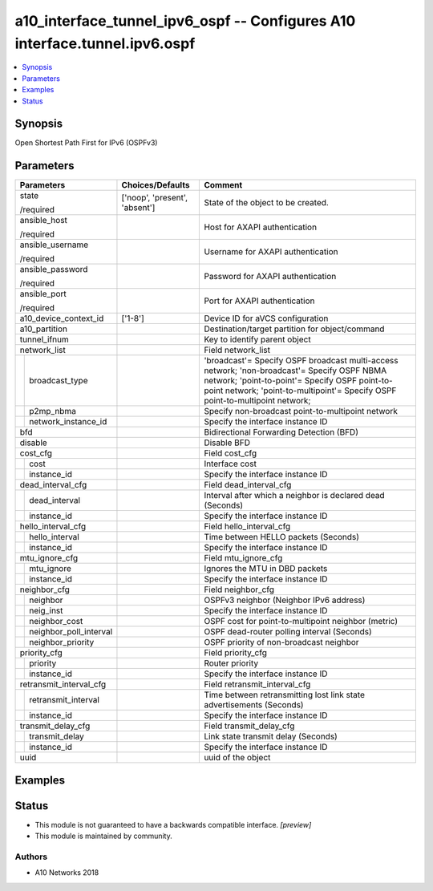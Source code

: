 .. _a10_interface_tunnel_ipv6_ospf_module:


a10_interface_tunnel_ipv6_ospf -- Configures A10 interface.tunnel.ipv6.ospf
===========================================================================

.. contents::
   :local:
   :depth: 1


Synopsis
--------

Open Shortest Path First for IPv6 (OSPFv3)






Parameters
----------

+----------------------------+-------------------------------+-------------------------------------------------------------------------------------------------------------------------------------------------------------------------------------------------------------------------------+
| Parameters                 | Choices/Defaults              | Comment                                                                                                                                                                                                                       |
|                            |                               |                                                                                                                                                                                                                               |
|                            |                               |                                                                                                                                                                                                                               |
+============================+===============================+===============================================================================================================================================================================================================================+
| state                      | ['noop', 'present', 'absent'] | State of the object to be created.                                                                                                                                                                                            |
|                            |                               |                                                                                                                                                                                                                               |
| /required                  |                               |                                                                                                                                                                                                                               |
+----------------------------+-------------------------------+-------------------------------------------------------------------------------------------------------------------------------------------------------------------------------------------------------------------------------+
| ansible_host               |                               | Host for AXAPI authentication                                                                                                                                                                                                 |
|                            |                               |                                                                                                                                                                                                                               |
| /required                  |                               |                                                                                                                                                                                                                               |
+----------------------------+-------------------------------+-------------------------------------------------------------------------------------------------------------------------------------------------------------------------------------------------------------------------------+
| ansible_username           |                               | Username for AXAPI authentication                                                                                                                                                                                             |
|                            |                               |                                                                                                                                                                                                                               |
| /required                  |                               |                                                                                                                                                                                                                               |
+----------------------------+-------------------------------+-------------------------------------------------------------------------------------------------------------------------------------------------------------------------------------------------------------------------------+
| ansible_password           |                               | Password for AXAPI authentication                                                                                                                                                                                             |
|                            |                               |                                                                                                                                                                                                                               |
| /required                  |                               |                                                                                                                                                                                                                               |
+----------------------------+-------------------------------+-------------------------------------------------------------------------------------------------------------------------------------------------------------------------------------------------------------------------------+
| ansible_port               |                               | Port for AXAPI authentication                                                                                                                                                                                                 |
|                            |                               |                                                                                                                                                                                                                               |
| /required                  |                               |                                                                                                                                                                                                                               |
+----------------------------+-------------------------------+-------------------------------------------------------------------------------------------------------------------------------------------------------------------------------------------------------------------------------+
| a10_device_context_id      | ['1-8']                       | Device ID for aVCS configuration                                                                                                                                                                                              |
|                            |                               |                                                                                                                                                                                                                               |
|                            |                               |                                                                                                                                                                                                                               |
+----------------------------+-------------------------------+-------------------------------------------------------------------------------------------------------------------------------------------------------------------------------------------------------------------------------+
| a10_partition              |                               | Destination/target partition for object/command                                                                                                                                                                               |
|                            |                               |                                                                                                                                                                                                                               |
|                            |                               |                                                                                                                                                                                                                               |
+----------------------------+-------------------------------+-------------------------------------------------------------------------------------------------------------------------------------------------------------------------------------------------------------------------------+
| tunnel_ifnum               |                               | Key to identify parent object                                                                                                                                                                                                 |
|                            |                               |                                                                                                                                                                                                                               |
|                            |                               |                                                                                                                                                                                                                               |
+----------------------------+-------------------------------+-------------------------------------------------------------------------------------------------------------------------------------------------------------------------------------------------------------------------------+
| network_list               |                               | Field network_list                                                                                                                                                                                                            |
|                            |                               |                                                                                                                                                                                                                               |
|                            |                               |                                                                                                                                                                                                                               |
+---+------------------------+-------------------------------+-------------------------------------------------------------------------------------------------------------------------------------------------------------------------------------------------------------------------------+
|   | broadcast_type         |                               | 'broadcast'= Specify OSPF broadcast multi-access network; 'non-broadcast'= Specify OSPF NBMA network; 'point-to-point'= Specify OSPF point-to-point network; 'point-to-multipoint'= Specify OSPF point-to-multipoint network; |
|   |                        |                               |                                                                                                                                                                                                                               |
|   |                        |                               |                                                                                                                                                                                                                               |
+---+------------------------+-------------------------------+-------------------------------------------------------------------------------------------------------------------------------------------------------------------------------------------------------------------------------+
|   | p2mp_nbma              |                               | Specify non-broadcast point-to-multipoint network                                                                                                                                                                             |
|   |                        |                               |                                                                                                                                                                                                                               |
|   |                        |                               |                                                                                                                                                                                                                               |
+---+------------------------+-------------------------------+-------------------------------------------------------------------------------------------------------------------------------------------------------------------------------------------------------------------------------+
|   | network_instance_id    |                               | Specify the interface instance ID                                                                                                                                                                                             |
|   |                        |                               |                                                                                                                                                                                                                               |
|   |                        |                               |                                                                                                                                                                                                                               |
+---+------------------------+-------------------------------+-------------------------------------------------------------------------------------------------------------------------------------------------------------------------------------------------------------------------------+
| bfd                        |                               | Bidirectional Forwarding Detection (BFD)                                                                                                                                                                                      |
|                            |                               |                                                                                                                                                                                                                               |
|                            |                               |                                                                                                                                                                                                                               |
+----------------------------+-------------------------------+-------------------------------------------------------------------------------------------------------------------------------------------------------------------------------------------------------------------------------+
| disable                    |                               | Disable BFD                                                                                                                                                                                                                   |
|                            |                               |                                                                                                                                                                                                                               |
|                            |                               |                                                                                                                                                                                                                               |
+----------------------------+-------------------------------+-------------------------------------------------------------------------------------------------------------------------------------------------------------------------------------------------------------------------------+
| cost_cfg                   |                               | Field cost_cfg                                                                                                                                                                                                                |
|                            |                               |                                                                                                                                                                                                                               |
|                            |                               |                                                                                                                                                                                                                               |
+---+------------------------+-------------------------------+-------------------------------------------------------------------------------------------------------------------------------------------------------------------------------------------------------------------------------+
|   | cost                   |                               | Interface cost                                                                                                                                                                                                                |
|   |                        |                               |                                                                                                                                                                                                                               |
|   |                        |                               |                                                                                                                                                                                                                               |
+---+------------------------+-------------------------------+-------------------------------------------------------------------------------------------------------------------------------------------------------------------------------------------------------------------------------+
|   | instance_id            |                               | Specify the interface instance ID                                                                                                                                                                                             |
|   |                        |                               |                                                                                                                                                                                                                               |
|   |                        |                               |                                                                                                                                                                                                                               |
+---+------------------------+-------------------------------+-------------------------------------------------------------------------------------------------------------------------------------------------------------------------------------------------------------------------------+
| dead_interval_cfg          |                               | Field dead_interval_cfg                                                                                                                                                                                                       |
|                            |                               |                                                                                                                                                                                                                               |
|                            |                               |                                                                                                                                                                                                                               |
+---+------------------------+-------------------------------+-------------------------------------------------------------------------------------------------------------------------------------------------------------------------------------------------------------------------------+
|   | dead_interval          |                               | Interval after which a neighbor is declared dead (Seconds)                                                                                                                                                                    |
|   |                        |                               |                                                                                                                                                                                                                               |
|   |                        |                               |                                                                                                                                                                                                                               |
+---+------------------------+-------------------------------+-------------------------------------------------------------------------------------------------------------------------------------------------------------------------------------------------------------------------------+
|   | instance_id            |                               | Specify the interface instance ID                                                                                                                                                                                             |
|   |                        |                               |                                                                                                                                                                                                                               |
|   |                        |                               |                                                                                                                                                                                                                               |
+---+------------------------+-------------------------------+-------------------------------------------------------------------------------------------------------------------------------------------------------------------------------------------------------------------------------+
| hello_interval_cfg         |                               | Field hello_interval_cfg                                                                                                                                                                                                      |
|                            |                               |                                                                                                                                                                                                                               |
|                            |                               |                                                                                                                                                                                                                               |
+---+------------------------+-------------------------------+-------------------------------------------------------------------------------------------------------------------------------------------------------------------------------------------------------------------------------+
|   | hello_interval         |                               | Time between HELLO packets (Seconds)                                                                                                                                                                                          |
|   |                        |                               |                                                                                                                                                                                                                               |
|   |                        |                               |                                                                                                                                                                                                                               |
+---+------------------------+-------------------------------+-------------------------------------------------------------------------------------------------------------------------------------------------------------------------------------------------------------------------------+
|   | instance_id            |                               | Specify the interface instance ID                                                                                                                                                                                             |
|   |                        |                               |                                                                                                                                                                                                                               |
|   |                        |                               |                                                                                                                                                                                                                               |
+---+------------------------+-------------------------------+-------------------------------------------------------------------------------------------------------------------------------------------------------------------------------------------------------------------------------+
| mtu_ignore_cfg             |                               | Field mtu_ignore_cfg                                                                                                                                                                                                          |
|                            |                               |                                                                                                                                                                                                                               |
|                            |                               |                                                                                                                                                                                                                               |
+---+------------------------+-------------------------------+-------------------------------------------------------------------------------------------------------------------------------------------------------------------------------------------------------------------------------+
|   | mtu_ignore             |                               | Ignores the MTU in DBD packets                                                                                                                                                                                                |
|   |                        |                               |                                                                                                                                                                                                                               |
|   |                        |                               |                                                                                                                                                                                                                               |
+---+------------------------+-------------------------------+-------------------------------------------------------------------------------------------------------------------------------------------------------------------------------------------------------------------------------+
|   | instance_id            |                               | Specify the interface instance ID                                                                                                                                                                                             |
|   |                        |                               |                                                                                                                                                                                                                               |
|   |                        |                               |                                                                                                                                                                                                                               |
+---+------------------------+-------------------------------+-------------------------------------------------------------------------------------------------------------------------------------------------------------------------------------------------------------------------------+
| neighbor_cfg               |                               | Field neighbor_cfg                                                                                                                                                                                                            |
|                            |                               |                                                                                                                                                                                                                               |
|                            |                               |                                                                                                                                                                                                                               |
+---+------------------------+-------------------------------+-------------------------------------------------------------------------------------------------------------------------------------------------------------------------------------------------------------------------------+
|   | neighbor               |                               | OSPFv3 neighbor (Neighbor IPv6 address)                                                                                                                                                                                       |
|   |                        |                               |                                                                                                                                                                                                                               |
|   |                        |                               |                                                                                                                                                                                                                               |
+---+------------------------+-------------------------------+-------------------------------------------------------------------------------------------------------------------------------------------------------------------------------------------------------------------------------+
|   | neig_inst              |                               | Specify the interface instance ID                                                                                                                                                                                             |
|   |                        |                               |                                                                                                                                                                                                                               |
|   |                        |                               |                                                                                                                                                                                                                               |
+---+------------------------+-------------------------------+-------------------------------------------------------------------------------------------------------------------------------------------------------------------------------------------------------------------------------+
|   | neighbor_cost          |                               | OSPF cost for point-to-multipoint neighbor (metric)                                                                                                                                                                           |
|   |                        |                               |                                                                                                                                                                                                                               |
|   |                        |                               |                                                                                                                                                                                                                               |
+---+------------------------+-------------------------------+-------------------------------------------------------------------------------------------------------------------------------------------------------------------------------------------------------------------------------+
|   | neighbor_poll_interval |                               | OSPF dead-router polling interval (Seconds)                                                                                                                                                                                   |
|   |                        |                               |                                                                                                                                                                                                                               |
|   |                        |                               |                                                                                                                                                                                                                               |
+---+------------------------+-------------------------------+-------------------------------------------------------------------------------------------------------------------------------------------------------------------------------------------------------------------------------+
|   | neighbor_priority      |                               | OSPF priority of non-broadcast neighbor                                                                                                                                                                                       |
|   |                        |                               |                                                                                                                                                                                                                               |
|   |                        |                               |                                                                                                                                                                                                                               |
+---+------------------------+-------------------------------+-------------------------------------------------------------------------------------------------------------------------------------------------------------------------------------------------------------------------------+
| priority_cfg               |                               | Field priority_cfg                                                                                                                                                                                                            |
|                            |                               |                                                                                                                                                                                                                               |
|                            |                               |                                                                                                                                                                                                                               |
+---+------------------------+-------------------------------+-------------------------------------------------------------------------------------------------------------------------------------------------------------------------------------------------------------------------------+
|   | priority               |                               | Router priority                                                                                                                                                                                                               |
|   |                        |                               |                                                                                                                                                                                                                               |
|   |                        |                               |                                                                                                                                                                                                                               |
+---+------------------------+-------------------------------+-------------------------------------------------------------------------------------------------------------------------------------------------------------------------------------------------------------------------------+
|   | instance_id            |                               | Specify the interface instance ID                                                                                                                                                                                             |
|   |                        |                               |                                                                                                                                                                                                                               |
|   |                        |                               |                                                                                                                                                                                                                               |
+---+------------------------+-------------------------------+-------------------------------------------------------------------------------------------------------------------------------------------------------------------------------------------------------------------------------+
| retransmit_interval_cfg    |                               | Field retransmit_interval_cfg                                                                                                                                                                                                 |
|                            |                               |                                                                                                                                                                                                                               |
|                            |                               |                                                                                                                                                                                                                               |
+---+------------------------+-------------------------------+-------------------------------------------------------------------------------------------------------------------------------------------------------------------------------------------------------------------------------+
|   | retransmit_interval    |                               | Time between retransmitting lost link state advertisements (Seconds)                                                                                                                                                          |
|   |                        |                               |                                                                                                                                                                                                                               |
|   |                        |                               |                                                                                                                                                                                                                               |
+---+------------------------+-------------------------------+-------------------------------------------------------------------------------------------------------------------------------------------------------------------------------------------------------------------------------+
|   | instance_id            |                               | Specify the interface instance ID                                                                                                                                                                                             |
|   |                        |                               |                                                                                                                                                                                                                               |
|   |                        |                               |                                                                                                                                                                                                                               |
+---+------------------------+-------------------------------+-------------------------------------------------------------------------------------------------------------------------------------------------------------------------------------------------------------------------------+
| transmit_delay_cfg         |                               | Field transmit_delay_cfg                                                                                                                                                                                                      |
|                            |                               |                                                                                                                                                                                                                               |
|                            |                               |                                                                                                                                                                                                                               |
+---+------------------------+-------------------------------+-------------------------------------------------------------------------------------------------------------------------------------------------------------------------------------------------------------------------------+
|   | transmit_delay         |                               | Link state transmit delay (Seconds)                                                                                                                                                                                           |
|   |                        |                               |                                                                                                                                                                                                                               |
|   |                        |                               |                                                                                                                                                                                                                               |
+---+------------------------+-------------------------------+-------------------------------------------------------------------------------------------------------------------------------------------------------------------------------------------------------------------------------+
|   | instance_id            |                               | Specify the interface instance ID                                                                                                                                                                                             |
|   |                        |                               |                                                                                                                                                                                                                               |
|   |                        |                               |                                                                                                                                                                                                                               |
+---+------------------------+-------------------------------+-------------------------------------------------------------------------------------------------------------------------------------------------------------------------------------------------------------------------------+
| uuid                       |                               | uuid of the object                                                                                                                                                                                                            |
|                            |                               |                                                                                                                                                                                                                               |
|                            |                               |                                                                                                                                                                                                                               |
+----------------------------+-------------------------------+-------------------------------------------------------------------------------------------------------------------------------------------------------------------------------------------------------------------------------+







Examples
--------

.. code-block:: yaml+jinja

    





Status
------




- This module is not guaranteed to have a backwards compatible interface. *[preview]*


- This module is maintained by community.



Authors
~~~~~~~

- A10 Networks 2018

